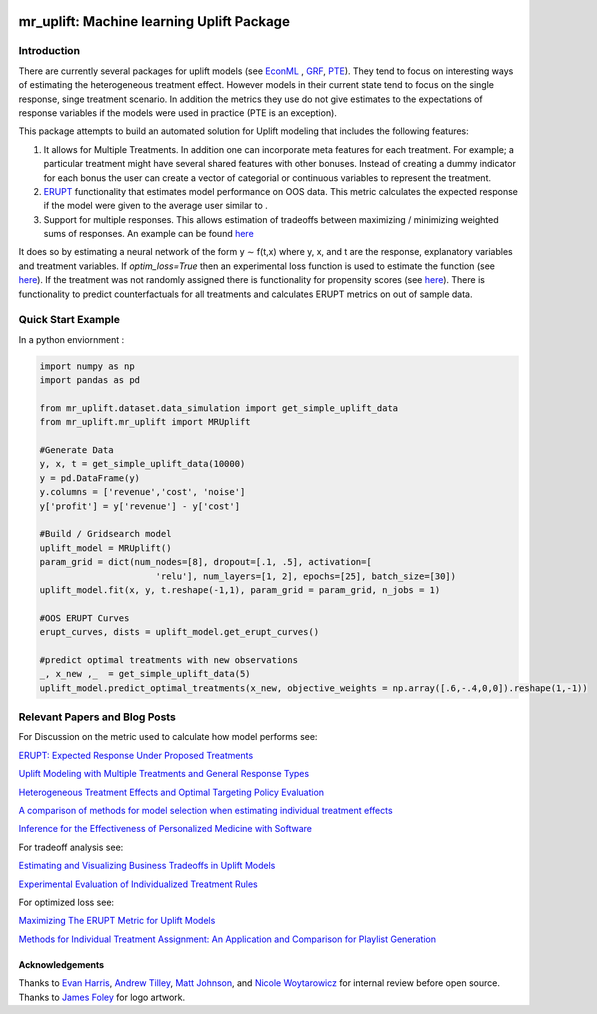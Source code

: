 .. figure:: https://github.com/Ibotta/mr_uplift/blob/master/doc/images/mr_uplift_logo.png
   :alt: mr_erupt

mr_uplift: Machine learning Uplift Package
========================================================


Introduction
-----------------
There are currently several packages for uplift models (see `EconML <https://github.com/microsoft/EconML>`__ ,  `GRF <https://github.com/grf-labs/grf>`__, `PTE <https://cran.r-project.org/web/packages/PTE/index.html>`__). They tend to focus on interesting ways of estimating the heterogeneous treatment effect. However models in their current state tend to focus on the single response, singe treatment scenario. In addition the metrics they use do not give estimates to the expectations of response variables if the models were used in practice (PTE is an exception).

This package attempts to build an automated solution for Uplift modeling that includes the following features:

#. It allows for Multiple Treatments. In addition one can incorporate meta features for each treatment. For example; a particular treatment might have several shared features with other bonuses. Instead of creating a dummy indicator for each bonus the user can create a vector of categorial or continuous variables to represent the treatment.
#. `ERUPT <https://medium.com/building-ibotta/erupt-expected-response-under-proposed-treatments-ff7dd45c84b4>`__ functionality that estimates model performance on OOS data. This metric calculates the expected response if the model were given to the average user similar to .
#. Support for multiple responses. This allows estimation of tradeoffs between maximizing / minimizing weighted sums of responses. An example can be found `here <https://medium.com/building-ibotta/estimating-and-visualizing-business-tradeoffs-in-uplift-models-80ff845a5698>`__

It does so by estimating a neural network of the form y ∼ f(t,x) where y, x, and t are the response, explanatory variables and treatment variables. If `optim_loss=True` then an experimental loss function is used to estimate the function (see `here <https://github.com/Ibotta/mr_uplift/blob/master/examples/mr_uplift_new_optimized_loss.ipynb>`__). If the treatment was not randomly assigned there is functionality for propensity scores (see `here <https://github.com/Ibotta/mr_uplift/blob/master/examples/mr_uplift_propensity_score.ipynb>`__). There is functionality to predict counterfactuals for all treatments and calculates ERUPT metrics on out of sample data. 


Quick Start Example
-------------------

In a python enviornment :

.. code-block:: python

    import numpy as np
    import pandas as pd

    from mr_uplift.dataset.data_simulation import get_simple_uplift_data
    from mr_uplift.mr_uplift import MRUplift

    #Generate Data
    y, x, t = get_simple_uplift_data(10000)
    y = pd.DataFrame(y)
    y.columns = ['revenue','cost', 'noise']
    y['profit'] = y['revenue'] - y['cost']

    #Build / Gridsearch model
    uplift_model = MRUplift()
    param_grid = dict(num_nodes=[8], dropout=[.1, .5], activation=[
                          'relu'], num_layers=[1, 2], epochs=[25], batch_size=[30])
    uplift_model.fit(x, y, t.reshape(-1,1), param_grid = param_grid, n_jobs = 1)

    #OOS ERUPT Curves
    erupt_curves, dists = uplift_model.get_erupt_curves()

    #predict optimal treatments with new observations
    _, x_new ,_  = get_simple_uplift_data(5)
    uplift_model.predict_optimal_treatments(x_new, objective_weights = np.array([.6,-.4,0,0]).reshape(1,-1))


.. figure:: https://github.com/Ibotta/mr_uplift/blob/master/doc/images/erupt_curves.png
   :alt: erupt-curves

Relevant Papers and Blog Posts
------------------------------

For Discussion on the metric used to calculate how model performs see:

`ERUPT: Expected Response Under Proposed Treatments <https://medium.com/building-ibotta/erupt-expected-response-under-proposed-treatments-ff7dd45c84b4>`__

`Uplift Modeling with Multiple Treatments and General Response Types <https://arxiv.org/pdf/1705.08492.pdf>`__

`Heterogeneous Treatment Effects and Optimal Targeting Policy Evaluation <https://papers.ssrn.com/sol3/papers.cfm?abstract_id=3111957>`__

`A comparison of methods for model selection when estimating individual treatment effects <https://arxiv.org/pdf/1804.05146.pdf>`__

`Inference for the Effectiveness of Personalized Medicine with Software <https://arxiv.org/pdf/1404.7844.pdf>`__

For tradeoff analysis see:

`Estimating and Visualizing Business Tradeoffs in Uplift Models <https://medium.com/building-ibotta/estimating-and-visualizing-business-tradeoffs-in-uplift-models-80ff845a5698>`__

`Experimental Evaluation of Individualized Treatment Rules <https://imai.fas.harvard.edu/research/files/indtreat.pdf>`__

For optimized loss see:

`Maximizing The ERUPT Metric for Uplift Models <https://medium.com/building-ibotta/maximizing-the-erupt-metric-for-uplift-models-f8d7e57bfdf2>`__

`Methods for Individual Treatment Assignment: An Application and Comparison for Playlist Generation <https://arxiv.org/pdf/2004.11532.pdf>`__

Acknowledgements
~~~~~~~~~~~~~~~~
Thanks to `Evan Harris <https://github.com/denver1117>`__, `Andrew Tilley <https://github.com/tilleyand>`__, `Matt Johnson <https://github.com/mattsgithub>`__, and `Nicole Woytarowicz <https://github.com/nicolele>`__  for internal review before open source. Thanks to `James Foley <https://github.com/chadfoley36>`__ for logo artwork.
